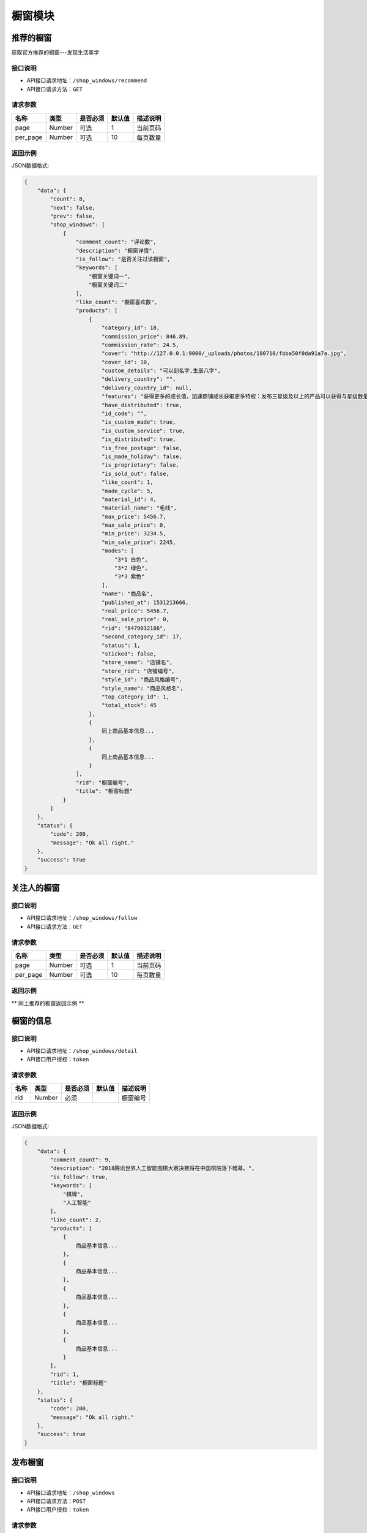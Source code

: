 =============
橱窗模块
=============

推荐的橱窗
----------------------
获取官方推荐的橱窗---发现生活美学

接口说明
~~~~~~~~~~~~~~

* API接口请求地址：``/shop_windows/recommend``
* API接口请求方法：``GET``

请求参数
~~~~~~~~~~~~~~~

===============  ==========  =========  ==========  =============================
名称              类型        是否必须     默认值       描述说明
===============  ==========  =========  ==========  =============================
page             Number      可选         1          当前页码
per_page         Number      可选         10         每页数量
===============  ==========  =========  ==========  =============================

返回示例
~~~~~~~~~~~~~~~~

JSON数据格式:

.. code-block:: javascript

    {
        "data": {
            "count": 8,
            "next": false,
            "prev": false,
            "shop_windows": [
                {
                    "comment_count": "评论数",
                    "description": "橱窗详情",
                    "is_follow": "是否关注过该橱窗",
                    "keywords": [
                        "橱窗关键词一",
                        "橱窗关键词二"
                    ],
                    "like_count": "橱窗喜欢数",
                    "products": [
                        {
                            "category_id": 18,
                            "commission_price": 846.89,
                            "commission_rate": 24.5,
                            "cover": "http://127.0.0.1:9000/_uploads/photos/180710/fbba50f0da91a7a.jpg",
                            "cover_id": 10,
                            "custom_details": "可以刻名字,生辰八字",
                            "delivery_country": "",
                            "delivery_country_id": null,
                            "features": "获得更多的成长值，加速商铺成长获取更多特权：发布三星级及以上的产品可以获得与星级数量等额的成长值，每日上限为20点；",
                            "have_distributed": true,
                            "id_code": "",
                            "is_custom_made": true,
                            "is_custom_service": true,
                            "is_distributed": true,
                            "is_free_postage": false,
                            "is_made_holiday": false,
                            "is_proprietary": false,
                            "is_sold_out": false,
                            "like_count": 1,
                            "made_cycle": 5,
                            "material_id": 4,
                            "material_name": "毛线",
                            "max_price": 5456.7,
                            "max_sale_price": 0,
                            "min_price": 3234.5,
                            "min_sale_price": 2245,
                            "modes": [
                                "3*1 白色",
                                "3*2 绿色",
                                "3*3 紫色"
                            ],
                            "name": "商品名",
                            "published_at": 1531213666,
                            "real_price": 5456.7,
                            "real_sale_price": 0,
                            "rid": "8479032186",
                            "second_category_id": 17,
                            "status": 1,
                            "sticked": false,
                            "store_name": "店铺名",
                            "store_rid": "店铺编号",
                            "style_id": "商品风格编号",
                            "style_name": "商品风格名",
                            "top_category_id": 1,
                            "total_stock": 45
                        },
                        {
                            同上商品基本信息...
                        },
                        {
                            同上商品基本信息...
                        }
                    ],
                    "rid": "橱窗编号",
                    "title": "橱窗标题"
                }
            ]
        },
        "status": {
            "code": 200,
            "message": "Ok all right."
        },
        "success": true
    }


关注人的橱窗
----------------------

接口说明
~~~~~~~~~~~~~~

* API接口请求地址：``/shop_windows/follow``
* API接口请求方法：``GET``

请求参数
~~~~~~~~~~~~~~~

===============  ==========  =========  ==========  =============================
名称              类型        是否必须     默认值       描述说明
===============  ==========  =========  ==========  =============================
page             Number      可选         1          当前页码
per_page         Number      可选         10         每页数量
===============  ==========  =========  ==========  =============================

返回示例
~~~~~~~~~~~~~~~~

** 同上推荐的橱窗返回示例 **


橱窗的信息
----------------------

接口说明
~~~~~~~~~~~~~~

* API接口请求地址：``/shop_windows/detail``
* API接口用户授权：``token``

请求参数
~~~~~~~~~~~~~~~

===============  ==========  =========  ==========  =============================
名称              类型        是否必须     默认值       描述说明
===============  ==========  =========  ==========  =============================
rid              Number      必须                    橱窗编号
===============  ==========  =========  ==========  =============================

返回示例
~~~~~~~~~~~~~~~~

JSON数据格式:

.. code-block:: javascript

    {
        "data": {
            "comment_count": 9,
            "description": "2018腾讯世界人工智能围棋大赛决赛将在中国棋院落下帷幕。",
            "is_follow": true,
            "keywords": [
                "棋牌",
                "人工智能"
            ],
            "like_count": 2,
            "products": [
                {
                    商品基本信息...
                },
                {
                    商品基本信息...
                },
                {
                    商品基本信息...
                },
                {
                    商品基本信息...
                },
                {
                    商品基本信息...
                }
            ],
            "rid": 1,
            "title": "橱窗标题"
        },
        "status": {
            "code": 200,
            "message": "Ok all right."
        },
        "success": true
    }


发布橱窗
----------------------

接口说明
~~~~~~~~~~~~~~

* API接口请求地址：``/shop_windows``
* API接口请求方法：``POST``
* API接口用户授权：``token``

请求参数
~~~~~~~~~~~~~~~

===============  ==========  =========  ==========  =============================
名称              类型        是否必须     默认值       描述说明
===============  ==========  =========  ==========  =============================
title            String      必须                    标题
description      String      必须                    简介
rids             Array       必须                    橱窗商品
keywords         Array       可选                    关键词
===============  ==========  =========  ==========  =============================

返回示例
~~~~~~~~~~~~~~~~

JSON数据格式:

.. code-block:: javascript

    {
        "data": {
            "comment_count": 9,
            "description": "橱窗描述",
            "is_follow": true,
            "keywords": [
                "棋牌",
                "人工智能"
            ],
            "like_count": 2,
            "products": [
                {
                    商品基本信息...
                },
                {
                    商品基本信息...
                },
                {
                    商品基本信息...
                },
                {
                    商品基本信息...
                },
                {
                    商品基本信息...
                }
            ],
            "rid": 1,
            "title": "橱窗标题"
        },
        "status": {
            "code": 200,
            "message": "Ok all right."
        },
        "success": true
    }


更新橱窗
----------------------

接口说明
~~~~~~~~~~~~~~

* API接口请求地址：``/shop_windows``
* API接口请求方法：``PUT``
* API接口用户授权：``token``

请求参数
~~~~~~~~~~~~~~~

===============  ==========  =========  ==========  =============================
名称              类型        是否必须     默认值       描述说明
===============  ==========  =========  ==========  =============================
rid              Number      必须                    橱窗编号
title            String      必须                    标题
description      String      必须                    简介
rids             Array       必须                    橱窗商品
keywords         Array       可选                    关键词
===============  ==========  =========  ==========  =============================

返回示例
~~~~~~~~~~~~~~~~

JSON数据格式:

.. code-block:: javascript

    {
        "data": {
            "comment_count": 9,
            "description": "新橱窗描述",
            "is_follow": true,
            "keywords": [
                "棋牌",
                "人工智能"
            ],
            "like_count": 2,
            "products": [
                {
                    商品基本信息...
                },
                {
                    商品基本信息...
                },
                {
                    商品基本信息...
                },
                {
                    商品基本信息...
                },
                {
                    商品基本信息...
                }
            ],
            "rid": 1,
            "title": "新橱窗标题"
        },
        "status": {
            "code": 200,
            "message": "Ok all right."
        },
        "success": true
    }


删除橱窗
----------------------

接口说明
~~~~~~~~~~~~~~

* API接口请求地址：``/shop_windows``
* API接口请求方法：``DELETE``
* API接口用户授权：``token``

请求参数
~~~~~~~~~~~~~~~

===============  ==========  =========  ==========  =============================
名称              类型        是否必须     默认值       描述说明
===============  ==========  =========  ==========  =============================
rid              Number      必须                    橱窗编号
===============  ==========  =========  ==========  =============================

返回示例
~~~~~~~~~~~~~~~~

JSON数据格式:

.. code-block:: javascript

    {
        "status": {
            "code": 204,
            "message": "All deleted."
        },
        "success": true
    }


喜欢橱窗
----------------------

接口说明
~~~~~~~~~~~~~~

* API接口请求地址：``/shop_windows/user_likes``
* API接口请求方法：``POST``
* API接口用户授权：``token``

请求参数
~~~~~~~~~~~~~~~

===============  ==========  =========  ==========  =============================
名称              类型        是否必须     默认值       描述说明
===============  ==========  =========  ==========  =============================
rid              Number      必须                    橱窗编号
===============  ==========  =========  ==========  =============================

返回示例
~~~~~~~~~~~~~~~~

JSON数据格式:

.. code-block:: javascript

    {
        "status": {
            "code": 201,
            "message": "All created."
        },
        "success": true
    }


删除喜欢橱窗
----------------------

接口说明
~~~~~~~~~~~~~~

* API接口请求地址：``/shop_windows/user_likes``
* API接口请求方法：``Delete``
* API接口用户授权：``token``

请求参数
~~~~~~~~~~~~~~~

===============  ==========  =========  ==========  =============================
名称              类型        是否必须     默认值       描述说明
===============  ==========  =========  ==========  =============================
rid              Number      必须                    橱窗编号
===============  ==========  =========  ==========  =============================

返回示例
~~~~~~~~~~~~~~~~

JSON数据格式:

.. code-block:: javascript

    {
        "status": {
            "code": 204,
            "message": "All deleted."
        },
        "success": true
    }


橱窗评论
----------------------

接口说明
~~~~~~~~~~~~~~

* API接口请求地址：``/shop_windows/comments``
* API接口请求方法：``POST``
* API接口用户授权：``token``

请求参数
~~~~~~~~~~~~~~~

===============  ==========  =========  ==========  =============================
名称              类型        是否必须     默认值       描述说明
===============  ==========  =========  ==========  =============================
rid              Number      必须                    橱窗编号
pid              Number      可选        0           上级评论编号
content          String      必须                    评论内容
===============  ==========  =========  ==========  =============================

返回示例
~~~~~~~~~~~~~~~~

JSON数据格式:

.. code-block:: javascript

    {
        "data": {
            "comment_id": "评论编号",
            "content": "评论内容",
            "pid": "上级评论编号",
            "praise_count": "评论点赞数"
        },
        "status": {
            "code": 201,
            "message": "All created."
        },
        "success": true
    }


删除橱窗评论
----------------------

接口说明
~~~~~~~~~~~~~~

* API接口请求地址：``/shop_windows/comments``
* API接口请求方法：``DELETE``
* API接口用户授权：``token``

请求参数
~~~~~~~~~~~~~~~

===============  ==========  =========  ==========  =============================
名称              类型        是否必须     默认值       描述说明
===============  ==========  =========  ==========  =============================
rid              Number      必须                    橱窗编号
comment_id       Number      必须                    评论编号
===============  ==========  =========  ==========  =============================

返回示例
~~~~~~~~~~~~~~~~

JSON数据格式:

.. code-block:: javascript

    {
        "status": {
            "code": 204,
            "message": "All deleted."
        },
        "success": true
    }


评论点赞
----------------------

接口说明
~~~~~~~~~~~~~~

* API接口请求地址：``/shop_windows/comments/praises``
* API接口请求方法：``POST``
* API接口用户授权：``token``

请求参数
~~~~~~~~~~~~~~~

===============  ==========  =========  ==========  =============================
名称              类型        是否必须     默认值       描述说明
===============  ==========  =========  ==========  =============================
comment_id       Number      必须                    评论编号
===============  ==========  =========  ==========  =============================

返回示例
~~~~~~~~~~~~~~~~

JSON数据格式:

.. code-block:: javascript

    {
        "status": {
            "code": 201,
            "message": "All created."
        },
        "success": true
    }


评论删除点赞
----------------------

接口说明
~~~~~~~~~~~~~~

* API接口请求地址：``/shop_windows/comments/praises``
* API接口请求方法：``DELETE``
* API接口用户授权：``token``

请求参数
~~~~~~~~~~~~~~~

===============  ==========  =========  ==========  =============================
名称              类型        是否必须     默认值       描述说明
===============  ==========  =========  ==========  =============================
comment_id       Number      必须                    评论编号
===============  ==========  =========  ==========  =============================

返回示例
~~~~~~~~~~~~~~~~

JSON数据格式:

.. code-block:: javascript

    {
        "status": {
            "code": 204,
            "message": "All deleted."
        },
        "success": true
    }


橱窗评论
----------------------

接口说明
~~~~~~~~~~~~~~

* API接口请求地址：``/shop_windows/comments``
* API接口请求方法：``GET``

请求参数
~~~~~~~~~~~~~~~

===============  ==========  =========  ==========  =============================
名称              类型        是否必须     默认值       描述说明
===============  ==========  =========  ==========  =============================
page             Number      可选         1          当前页码
per_page         Number      可选         10         每页数量
sort_type        Number      可选         0          排序方式： 0=默认， 1=按点赞数， 2=按回复数
===============  ==========  =========  ==========  =============================

返回示例
~~~~~~~~~~~~~~~~

JSON数据格式:

.. code-block:: javascript

    {
        "data": {
            "all_comments": {
                "k_0": {
                    "comments": [
                        {
                            "comment_id": 1,
                            "content": "评论",
                            "pid": 0,
                            "praise_count": 1
                        },
                        {
                            "comment_id": 2,
                            "content": "评论",
                            "pid": 0,
                            "praise_count": 0
                        }
                    ],
                    "count": 2
                },
                "k_1": {
                    "comments": [
                        {
                            "comment_id": 11,
                            "content": "评论",
                            "pid": 1,
                            "praise_count": 0
                        }
                    ],
                    "count": 4
                },
                "k_2": {
                    "comments": [
                        {
                            "comment_id": 7,
                            "content": "评论",
                            "pid": 2,
                            "praise_count": 0
                        }
                    ],
                    "count": 4
                }
            },
            "count": 2,
            "next": false,
            "prev": false
        },
        "status": {
            "code": 200,
            "message": "Ok all right."
        },
        "success": true
    }


评论子评论
----------------------

接口说明
~~~~~~~~~~~~~~

* API接口请求地址：``/shop_windows/child_comments``
* API接口请求方法：``GET``

请求参数
~~~~~~~~~~~~~~~

===============  ==========  =========  ==========  =============================
名称              类型        是否必须     默认值       描述说明
===============  ==========  =========  ==========  =============================
page             Number      可选         1          当前页码
per_page         Number      可选         10         每页数量
sort_type        Number      可选         0          排序方式： 0=默认， 1=按点赞数， 2=按回复数
pid              Number      必须                    父级评论编号
===============  ==========  =========  ==========  =============================

返回示例
~~~~~~~~~~~~~~~~

JSON数据格式:

.. code-block:: javascript

    {
        "data": {
            "comments": [
                {
                    "comment_id": 7,
                    "content": "评论",
                    "pid": 2,
                    "praise_count": 0
                },
                {
                    "comment_id": 8,
                    "content": "评论",
                    "pid": 2,
                    "praise_count": 0
                }
            ],
            "count": 4,
            "next": false,
            "prev": false
        },
        "status": {
            "code": 200,
            "message": "Ok all right."
        },
        "success": true
    }


橱窗可选商品列表
----------------------

接口说明
~~~~~~~~~~~~~~

* API接口请求地址：``/shop_windows/optional_products``
* API接口请求方法：``GET``

请求参数
~~~~~~~~~~~~~~~

===============  ==========  =========  ==========  =============================
名称              类型        是否必须     默认值       描述说明
===============  ==========  =========  ==========  =============================
page             Number      可选         1          当前页码
per_page         Number      可选         10         每页数量
===============  ==========  =========  ==========  =============================

返回示例
~~~~~~~~~~~~~~~~

JSON数据格式:

.. code-block:: javascript

    {
        "data": {
            "count": 4,
            "next": false,
            "prev": false,
            "products": [
                {
                    商品基本信息...
                },
                {
                    商品基本信息...
                },
                {
                    商品基本信息...
                },
                {
                    商品基本信息...
                }
            ]
        },
        "status": {
            "code": 200,
            "message": "Ok all right."
        },
        "success": true
    }

